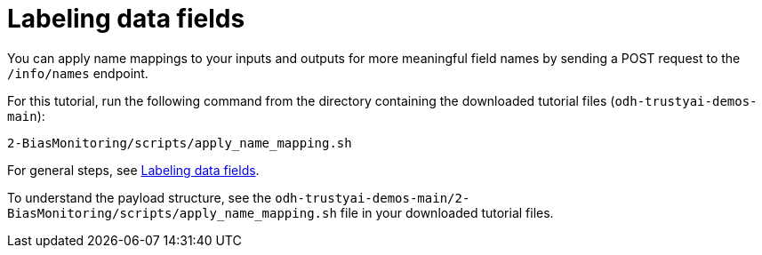 :_module-type: PROCEDURE

[id="t-bias-labeling-data-fields_{context}"]
= Labeling data fields

You can apply name mappings to your inputs and outputs for more meaningful field names by sending a POST request to the `/info/names` endpoint.

For this tutorial, run the following command from the directory containing the downloaded tutorial files (`odh-trustyai-demos-main`):

[source]
----
2-BiasMonitoring/scripts/apply_name_mapping.sh
----

For general steps, see link:{odhdocshome}/monitoring-data-science-models/#labeling-data-fields_monitor[Labeling data fields].

To understand the payload structure, see the `odh-trustyai-demos-main/2-BiasMonitoring/scripts/apply_name_mapping.sh` file in your downloaded tutorial files.